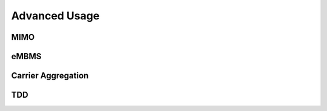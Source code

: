 Advanced Usage
==============

MIMO
****

eMBMS
*****

Carrier Aggregation
*******************

TDD
***


